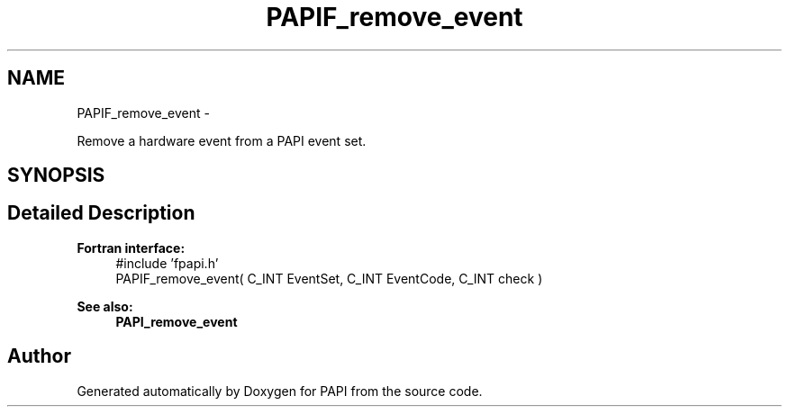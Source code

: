 .TH "PAPIF_remove_event" 3 "Thu Sep 20 2012" "Version 5.0.1.0" "PAPI" \" -*- nroff -*-
.ad l
.nh
.SH NAME
PAPIF_remove_event \- 
.PP
Remove a hardware event from a PAPI event set.  

.SH SYNOPSIS
.br
.PP
.SH "Detailed Description"
.PP 
\fBFortran interface:\fP
.RS 4
#include 'fpapi.h' 
.br
 PAPIF_remove_event( C_INT EventSet, C_INT EventCode, C_INT check )
.RE
.PP
\fBSee also:\fP
.RS 4
\fBPAPI_remove_event\fP 
.RE
.PP


.SH "Author"
.PP 
Generated automatically by Doxygen for PAPI from the source code.

